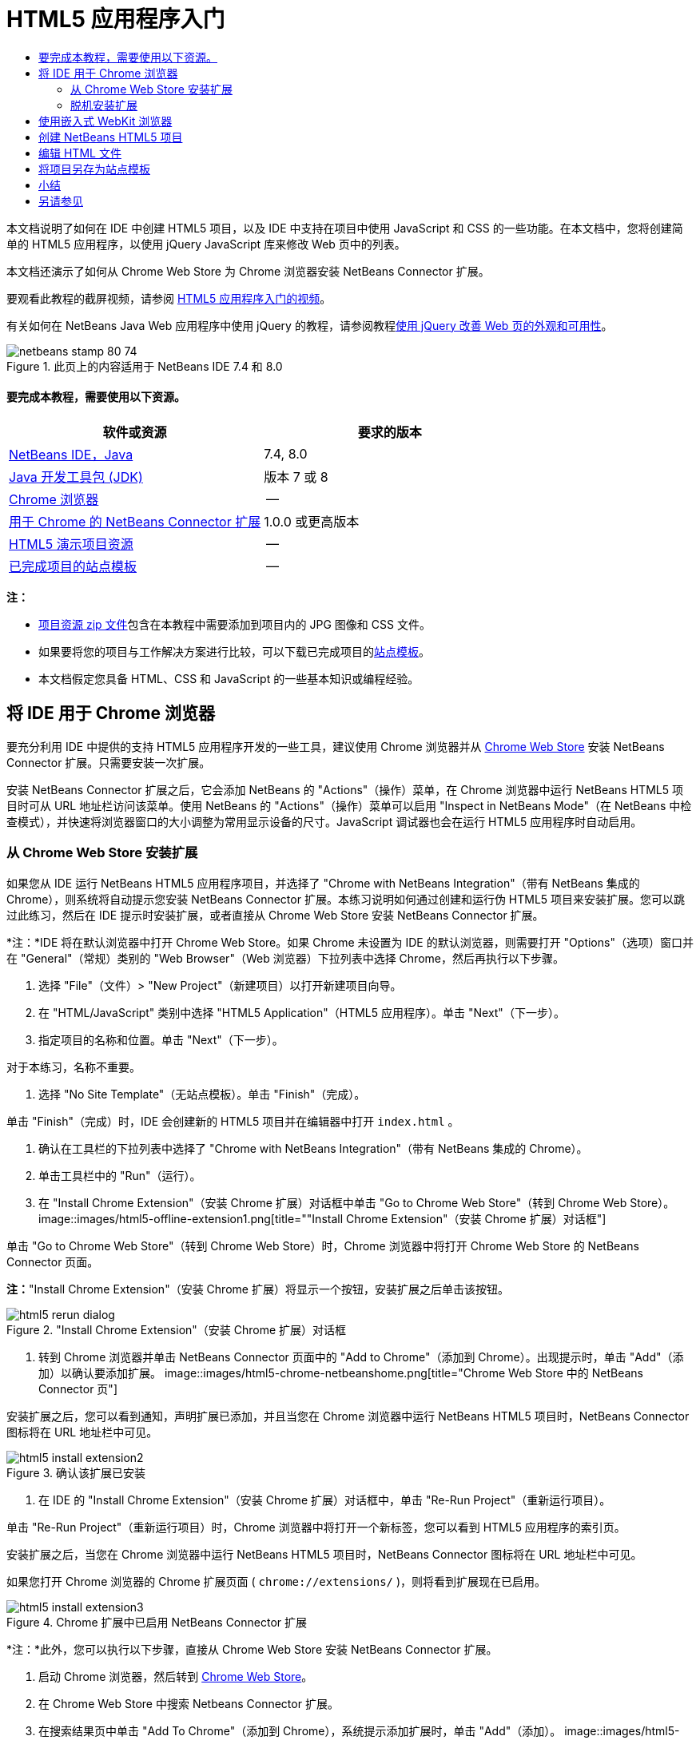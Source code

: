 // 
//     Licensed to the Apache Software Foundation (ASF) under one
//     or more contributor license agreements.  See the NOTICE file
//     distributed with this work for additional information
//     regarding copyright ownership.  The ASF licenses this file
//     to you under the Apache License, Version 2.0 (the
//     "License"); you may not use this file except in compliance
//     with the License.  You may obtain a copy of the License at
// 
//       http://www.apache.org/licenses/LICENSE-2.0
// 
//     Unless required by applicable law or agreed to in writing,
//     software distributed under the License is distributed on an
//     "AS IS" BASIS, WITHOUT WARRANTIES OR CONDITIONS OF ANY
//     KIND, either express or implied.  See the License for the
//     specific language governing permissions and limitations
//     under the License.
//

= HTML5 应用程序入门
:jbake-type: tutorial
:jbake-tags: tutorials 
:jbake-status: published
:syntax: true
:toc: left
:toc-title:
:description: HTML5 应用程序入门 - Apache NetBeans
:keywords: Apache NetBeans, Tutorials, HTML5 应用程序入门

本文档说明了如何在 IDE 中创建 HTML5 项目，以及 IDE 中支持在项目中使用 JavaScript 和 CSS 的一些功能。在本文档中，您将创建简单的 HTML5 应用程序，以使用 jQuery JavaScript 库来修改 Web 页中的列表。

本文档还演示了如何从 Chrome Web Store 为 Chrome 浏览器安装 NetBeans Connector 扩展。

要观看此教程的截屏视频，请参阅 link:../web/html5-gettingstarted-screencast.html[+HTML5 应用程序入门的视频+]。

有关如何在 NetBeans Java Web 应用程序中使用 jQuery 的教程，请参阅教程link:../web/js-toolkits-jquery.html[+使用 jQuery 改善 Web 页的外观和可用性+]。



image::images/netbeans-stamp-80-74.png[title="此页上的内容适用于 NetBeans IDE 7.4 和 8.0"]



==== 要完成本教程，需要使用以下资源。

|===
|软件或资源 |要求的版本 

|link:https://netbeans.org/downloads/index.html[+NetBeans IDE，Java+] |7.4, 8.0 

|link:http://www.oracle.com/technetwork/java/javase/downloads/index.html[+Java 开发工具包 (JDK)+] |版本 7 或 8 

|link:http://www.google.com/chrome[+Chrome 浏览器+] |-- 

|link:https://chrome.google.com/webstore/detail/netbeans-connector/hafdlehgocfcodbgjnpecfajgkeejnaa?utm_source=chrome-ntp-icon[+用于 Chrome 的 NetBeans Connector 扩展+] |1.0.0 或更高版本 

|link:https://netbeans.org/projects/samples/downloads/download/Samples/Web%20Client/HTML5Demo-projectresources.zip[+HTML5 演示项目资源+] |-- 

|link:https://netbeans.org/projects/samples/downloads/download/Samples/Web%20Client/HTML5DemoSiteTemplate.zip[+已完成项目的站点模板+] |-- 
|===

*注：*

* link:https://netbeans.org/projects/samples/downloads/download/Samples/Web%20Client/HTML5Demo-projectresources.zip[+项目资源 zip 文件+]包含在本教程中需要添加到项目内的 JPG 图像和 CSS 文件。
* 如果要将您的项目与工作解决方案进行比较，可以下载已完成项目的link:https://netbeans.org/projects/samples/downloads/download/Samples/Web%20Client/HTML5DemoSiteTemplate.zip[+站点模板+]。
* 本文档假定您具备 HTML、CSS 和 JavaScript 的一些基本知识或编程经验。


== 将 IDE 用于 Chrome 浏览器

要充分利用 IDE 中提供的支持 HTML5 应用程序开发的一些工具，建议使用 Chrome 浏览器并从 link:https://chrome.google.com/webstore/[+Chrome Web Store+] 安装 NetBeans Connector 扩展。只需要安装一次扩展。

安装 NetBeans Connector 扩展之后，它会添加 NetBeans 的 "Actions"（操作）菜单，在 Chrome 浏览器中运行 NetBeans HTML5 项目时可从 URL 地址栏访问该菜单。使用 NetBeans 的 "Actions"（操作）菜单可以启用 "Inspect in NetBeans Mode"（在 NetBeans 中检查模式），并快速将浏览器窗口的大小调整为常用显示设备的尺寸。JavaScript 调试器也会在运行 HTML5 应用程序时自动启用。


=== 从 Chrome Web Store 安装扩展

如果您从 IDE 运行 NetBeans HTML5 应用程序项目，并选择了 "Chrome with NetBeans Integration"（带有 NetBeans 集成的 Chrome），则系统将自动提示您安装 NetBeans Connector 扩展。本练习说明如何通过创建和运行伪 HTML5 项目来安装扩展。您可以跳过此练习，然后在 IDE 提示时安装扩展，或者直接从 Chrome Web Store 安装 NetBeans Connector 扩展。

*注：*IDE 将在默认浏览器中打开 Chrome Web Store。如果 Chrome 未设置为 IDE 的默认浏览器，则需要打开 "Options"（选项）窗口并在 "General"（常规）类别的 "Web Browser"（Web 浏览器）下拉列表中选择 Chrome，然后再执行以下步骤。

1. 选择 "File"（文件）> "New Project"（新建项目）以打开新建项目向导。
2. 在 "HTML/JavaScript" 类别中选择 "HTML5 Application"（HTML5 应用程序）。单击 "Next"（下一步）。
3. 指定项目的名称和位置。单击 "Next"（下一步）。

对于本练习，名称不重要。

4. 选择 "No Site Template"（无站点模板）。单击 "Finish"（完成）。

单击 "Finish"（完成）时，IDE 会创建新的 HTML5 项目并在编辑器中打开  ``index.html`` 。

5. 确认在工具栏的下拉列表中选择了 "Chrome with NetBeans Integration"（带有 NetBeans 集成的 Chrome）。
6. 单击工具栏中的 "Run"（运行）。
7. 在 "Install Chrome Extension"（安装 Chrome 扩展）对话框中单击 "Go to Chrome Web Store"（转到 Chrome Web Store）。
image::images/html5-offline-extension1.png[title="&quot;Install Chrome Extension&quot;（安装 Chrome 扩展）对话框"]

单击 "Go to Chrome Web Store"（转到 Chrome Web Store）时，Chrome 浏览器中将打开 Chrome Web Store 的 NetBeans Connector 页面。

*注：*"Install Chrome Extension"（安装 Chrome 扩展）将显示一个按钮，安装扩展之后单击该按钮。

image::images/html5-rerun-dialog.png[title="&quot;Install Chrome Extension&quot;（安装 Chrome 扩展）对话框"]
8. 转到 Chrome 浏览器并单击 NetBeans Connector 页面中的 "Add to Chrome"（添加到 Chrome）。出现提示时，单击 "Add"（添加）以确认要添加扩展。
image::images/html5-chrome-netbeanshome.png[title="Chrome Web Store 中的 NetBeans Connector 页"]

安装扩展之后，您可以看到通知，声明扩展已添加，并且当您在 Chrome 浏览器中运行 NetBeans HTML5 项目时，NetBeans Connector 图标将在 URL 地址栏中可见。

image::images/html5-install-extension2.png[title="确认该扩展已安装"]
9. 在 IDE 的 "Install Chrome Extension"（安装 Chrome 扩展）对话框中，单击 "Re-Run Project"（重新运行项目）。

单击 "Re-Run Project"（重新运行项目）时，Chrome 浏览器中将打开一个新标签，您可以看到 HTML5 应用程序的索引页。

安装扩展之后，当您在 Chrome 浏览器中运行 NetBeans HTML5 项目时，NetBeans Connector 图标将在 URL 地址栏中可见。

如果您打开 Chrome 浏览器的 Chrome 扩展页面 ( ``chrome://extensions/`` )，则将看到扩展现在已启用。

image::images/html5-install-extension3.png[title="Chrome 扩展中已启用 NetBeans Connector 扩展"]

*注：*此外，您可以执行以下步骤，直接从 Chrome Web Store 安装 NetBeans Connector 扩展。

1. 启动 Chrome 浏览器，然后转到 link:https://chrome.google.com/webstore/[+Chrome Web Store+]。
2. 在 Chrome Web Store 中搜索 Netbeans Connector 扩展。
3. 在搜索结果页中单击 "Add To Chrome"（添加到 Chrome），系统提示添加扩展时，单击 "Add"（添加）。
image::images/html5-install-extension1.png[title="Chrome Web Store 中的 NetBeans Connector 扩展"]


=== 脱机安装扩展

如果无法连接到 Chrome Web Store，则可以安装与 IDE 绑定的 NetBeans Connector 扩展。在运行 NetBeans HTML5 项目时，如果提示安装 NetBeans Connector 扩展，但您无法访问 Chrome Web Store，则可以执行以下步骤以安装扩展。

1. 在 "Install Chrome Extension"（安装 Chrome 扩展）对话框中单击 "Not Connected"（未连接）。
image::images/html5-offline-extension1.png[title="&quot;Install Chrome Extension&quot;（安装 Chrome 扩展）对话框"]
2. 在对话框中单击 *locate（定位）*以打开本地系统上包含 * ``netbeans-chrome-connector.crx`` * 扩展的 NetBeans IDE 安装文件夹。
image::images/html5-offline-extension2.png[title="Chrome 扩展中已启用 NetBeans Connector 扩展"]
3. 在 Chrome 浏览器中打开 Chrome 扩展页面 ( ``chrome://extensions/`` )。
image::images/html5-offline-extension3.png[title="Chrome 扩展中已启用 NetBeans Connector 扩展"]
4. 将  ``netbeans-chrome-connector.crx``  扩展拖动到浏览器中的 "Extensions"（扩展）页面，然后单击 "Add"（添加）以确认要添加扩展。

添加扩展之后，您可以看到 NetBeans Connector 扩展添加到了已安装扩展列表中。

5. 在 "Install Chrome Extension"（安装 Chrome 扩展）对话框中单击 *Yes, the plugin is installed now（是，插件现在已安装）*可在 Chrome 浏览器中打开 NetBeans HTML5 项目。在浏览器标签的地址栏中可以看到 NetBeans Connector 图标。


== 使用嵌入式 WebKit 浏览器

开发应用程序时，建议在安装了 NetBeans Connector 扩展的 Chrome 浏览器中运行 HTML5 应用程序。创建 HTML5 应用程序时，默认情况下将选择*带有 NetBeans 集成的 Chrome* 选项作为运行目标。不过，也可以在 IDE 所绑定的嵌入式 WebKit 浏览器中运行 HTML5 应用程序。

在嵌入式 WebKit 浏览器中运行 HTML5 应用程序时，IDE 将在 IDE 中打开 Web 浏览器窗口。嵌入式 WebKit 浏览器支持 Chrome 浏览器中安装了 NetBeans Connector 扩展时启用的多种功能，包括检查模式、不同屏幕大小选项和 JavaScript 调试。

*注：*在 IDE 的主菜单中选择 "Window"（窗口）> "Web" > "Web Browser"（Web 浏览器）将打开在“选项”窗口中指定作为 Web 浏览器的浏览器。

执行以下步骤可在嵌入式 WebKit 浏览器中运行 HTML5 应用程序。

1. 在工具栏的下拉列表中选择 "Embedded WebKit Browser"（嵌入式 WebKit 浏览器）。
image::images/html5-embedded1.png[title="工具栏下拉列表中 HTML5 应用程序的目标浏览器列表"]
2. 在工具栏中单击 "Run"（运行），或者在 "Projects"（项目）窗口中右键单击项目节点并选择 "Run"（运行）。

运行应用程序时，IDE 中将打开 Web 浏览器窗口。

image::images/html5-embedded2.png[title="&quot;Embedded WebKit Browser&quot;（嵌入式 WebKit 浏览器）窗口"]

单击 Web 浏览器标签的工具栏中的图标可以启用检查模式以及在不同显示大小之间快速切换。


== 创建 NetBeans HTML5 项目

本练习将在 IDE 中使用新建项目向导创建新的 HTML5 项目。在本指南中，您将创建只有一个  ``index.html``  文件的非常基本的 HTML5 项目。在向导中，您还可以选择要在项目中使用的一些 jQuery JavaScript 库。

1. 从主菜单中选择 "File"（文件）> "New Project"（新建项目）（Ctrl-Shift-N 组合键；在 Mac 上为 ⌘-Shift-N 组合键），以打开新建项目向导。
2. 选择 *HTML5* 类别，然后选择 *HTML5 Application*（HTML5 应用程序）。单击 "Next"（下一步）。
image::images/html5-newproject1.png[title="新建项目向导中的 HTML5 应用程序模板"]
3. 为 "Project Name"（项目名称）键入 *HTML5Demo*，并指定计算机中用于保存项目的目录。单击 "Next"（下一步）。
4. 在第 3 步 "Site Template"（站点模板）中，选择 "No Site Template"（无站点模板）。单击 "Next"（下一步）。
image::images/html5-newproject2.png[title="&quot;New HTML5 Application&quot;（新建 HTML5 应用程序）向导中的 &quot;Site Templates&quot;（站点模板）面板"]

选择 "No Site Template"（无站点模板）选项时，向导将生成基本的空 NetBeans HTML5 项目。如果立即单击 "Finish"（完成），则现在项目将仅包含站点根文件夹，该文件夹中有一个  ``index.html``  文件。

使用向导的 "Site Template"（站点模板）页可以从 HTML5 项目的常用联机模板列表中进行选择，也可以指定站点模板的  ``.zip``  归档文件的位置。可以键入  ``.zip``  归档文件的 URL 或者单击 "Browse"（浏览）以指定本地系统上的位置。当您基于某个站点模板创建项目时，项目的文件、库和结构由该模板确定。

*注：*要根据列表中的一个联机模板创建项目，您必须处于联机状态。

5. 在第 4 步 "JavaScript Files"（JavaScript 文件）中，从 "Available"（可用）窗格选择  ``jquery``  和  ``jqueryui``  JavaScript 库，单击右箭头图标 ( > ) 以将所选库移动到向导的 "Selected"（选定）窗格。默认情况下，将在项目的  ``js/libraries``  文件夹中创建库。在本教程中，您将使用 JavaScript 库的“缩小”版本。

可以使用面板上的文本字段来过滤 JavaScript 库列表。例如，在字段中键入 *jq* 可帮助您查找  ``jquery``  库。按住 Ctrl 单击库的名称可以选择多个库。

image::images/html5-newproject3.png[title="&quot;New HTML5 Application&quot;（新建 HTML5 应用程序）向导中的 &quot;JavaScript Libraries&quot;（JavaScript 库）面板"]

*注：*

* 可以在 "Version"（版本）列中单击库版本号以打开弹出窗口，通过该窗口可以选择库的较早版本。默认情况下，向导显示最新的版本。
* JavaScript 库的最小化版本是压缩版本，在编辑器中查看时，不太容易理解代码。
6. 单击*完成*即可完成此向导。

单击 "Finish"（完成）时，IDE 将创建项目、在 "Projects"（项目）窗口中显示项目的节点并在编辑器中打开  ``index.html``  文件。

image::images/html5-projectswindow1.png[title="&quot;New HTML5 Application&quot;（新建 HTML5 应用程序）向导中的 &quot;JavaScript Libraries&quot;（JavaScript 库）面板"]

如果在 "Projects"（项目）窗口中展开  ``js/libs``  文件夹，则可以看到在新建项目向导中指定的 JavaScript 库已自动添加到项目。右键单击 JavaScript 文件并在弹出菜单中选择 "Delete"（删除）可以从项目中删除 JavaScript 库。

要将 JavaScript 库添加到项目，请右键单击项目节点，然后选择 "Properties"（属性）以打开 "Project Properties"（项目属性）窗口。在 "Project Properties"（项目属性）窗口的 "JavaScript Libraries"（JavaScript 库）面板中可以添加库。此外，您可以将本地系统上的 JavaScript 文件直接复制到  ``js``  文件夹中。

现在，您可以测试项目在 Chrome 浏览器中是否正确显示。

7. 确认在工具栏的浏览器下拉表中选择了 "Chrome with NetBeans Connector integration"（集成 NetBeans Connector 的 Chrome）。
image::images/html5-js-selectbrowser.png[title="在工具栏下拉列表中选择的浏览器"]
8. 在 "Projects"（项目）窗口中右键单击项目节点，然后选择 "Run"（运行）。

选择 "Run"（运行）时，IDE 将在 Chrome 浏览器中打开一个标签，然后显示应用程序的默认  ``index.html``  页面。"Browser DOM"（浏览器 DOM）窗口将在 IDE 中打开，并显示在浏览器中打开的页面的 DOM 树。

image::images/html5-runproject.png[title="Chrome 浏览器标签中的应用程序"]

您可以看到，浏览器标签中有一个黄色的栏，通知您 NetBeans Connector 正在调试标签。在黄色栏可见时，IDE 和浏览器已连接，能够彼此通信。从 IDE 启动 HTML5 应用程序时，JavaScript 调试器将自动启用。将对文件所做的更改保存到 CSS 样式表时，您无需重新加载页，因为浏览器窗口将自动更新以显示更改。

如果选择关闭黄色栏或者单击 "Cancel"（取消），您将断开 IDE 与浏览器之间的连接。如果断开了连接，则需要重新从 IDE 运行 HTML5 应用程序。

您还可以看到，NetBeans 图标在浏览器的 URL 位置字段中可见。您可以单击图标以打开提供了各种选项的菜单，用于更改浏览器的显示大小和启用在 NetBeans 中检查模式。

image::images/html5-runproject2.png[title="Chrome 浏览器标签中的 NetBeans 菜单"]

如果在菜单中选择了默认设备之一，则浏览器窗口将调整到该设备尺寸的大小。这使您可以查看应用程序在所选设备上的外观如何。HTML5 应用程序通常设计为可以根据查看这些应用程序所用设备的屏幕大小做出响应。您可以使用响应屏幕大小的 JavaScript 和 CSS 规则并修改应用程序的显示方式，这样就可以针对设备优化布局。


== 编辑 HTML 文件

在本练习中，您会将项目资源添加到项目，并编辑  ``index.html``  文件以添加指向资源的链接，然后添加几个 CSS 规则。您可以看到，将一些简单的 CSS 选择器与 JavaScript 结合使用即可显著更改页面在浏览器中的显示。

1. 下载link:https://netbeans.org/projects/samples/downloads/download/Samples/Web%20Client/HTML5Demo-projectresources.zip[+项目资源+]归档文件并提取内容。

Zip 归档文件包含两个文件夹，其中带有需要添加到项目的文件： ``pix``  和  ``css`` 。

2. 将  ``pix``  和  ``css``  文件夹复制到站点根文件夹。

*注：*如果要查看项目的目录结构，需要将文件夹复制到  ``public_html``  文件夹。

image::images/html5-fileswindow.png[title="Chrome 浏览器标签中的 NetBeans 菜单"]
3. 在编辑器中打开 `index.html`（如果尚未打开）。
4. 在编辑器中，通过在  ``<head>``  左右标记之间添加以下代码（粗体）来添加引用，指向在创建项目时添加的 JavaScript 库。

[source,xml]
----

<html>
  <head>
    <title></title>
    <meta charset=UTF-8">
    <meta name="viewport" content="width=device-width">
    *<script type="text/javascript" src="js/libs/jquery/jquery.js"></script>
    <script type="text/javascript" src="js/libs/jqueryui/jquery-ui.js"></script>*
  </head>
  <body>
    TODO write content
  </body>
</html>
----

您可以在编辑器中使用代码完成功能来获取帮助。

image::images/html5-editor1.png[title="编辑器中的代码完成功能"]
5. 删除默认的 `TODO write content` 注释，并在  ``body``  标记之间键入以下代码。

[source,html]
----

    <body>
        <div>

            <h3><a href="#">Mary Adams</a></h3>
            <div>
                <img src="pix/maryadams.jpg" alt="Mary Adams">
                <ul>
                    <li><h4>Vice President</h4></li>
                    <li><b>phone:</b> x8234</li>
                    <li><b>office:</b> 102 Bldg 1</li>
                    <li><b>email:</b> m.adams@company.com</li>
                </ul>
                <br clear="all">
            </div>

            <h3><a href="#">John Matthews</a></h3>
            <div>
                <img src="pix/johnmatthews.jpg" alt="John Matthews">
                <ul>
                    <li><h4>Middle Manager</h4></li>
                    <li><b>phone:</b> x3082</li>
                    <li><b>office:</b> 307 Bldg 1</li>
                    <li><b>email:</b> j.matthews@company.com</li>
                </ul>
                <br clear="all">
            </div>

            <h3><a href="#">Sam Jackson</a></h3>
            <div>
                <img src="pix/samjackson.jpg" alt="Sam Jackson">
                <ul>
                    <li><h4>Deputy Assistant</h4></li>
                    <li><b>phone:</b> x3494</li>
                    <li><b>office:</b> 457 Bldg 2</li>
                    <li><b>email:</b> s.jackson@company.com</li>
                </ul>
                <br clear="all">
            </div>

            <h3><a href="#">Jennifer Brooks</a></h3>
            <div>
                <img src="pix/jeniferapplethwaite.jpg" alt="Jenifer Applethwaite">
                <ul>
                    <li><h4>Senior Technician</h4></li>
                    <li><b>phone:</b> x9430</li>
                    <li><b>office:</b> 327 Bldg 2</li>
                    <li><b>email:</b> j.brooks@company.com</li>
                </ul>
                <br clear="all">
            </div>
        </div>
    </body>
----
6. 保存所做的更改。

保存更改时，将在浏览器中自动重新加载页面，其外观应该类似于以下图像。

image::images/html5-runproject3.png[title="在 Chrome 浏览器标签中重新加载的页面"]
7. 在文件的  ``<head>``  标记之间键入以下内联 CSS 规则。

[source,xml]
----

<style type="text/css">
    ul {list-style-type: none}
    img {
        margin-right: 20px; 
        float:left; 
        border: 1px solid;
    }
</style>
----

添加 CSS 规则时，在编辑器中按 Ctrl-Space 可使用代码完成功能。

image::images/html5-editor2.png[title="编辑器中 CSS 规则的代码完成功能"]

打开 "Browser DOM"（浏览器 DOM）窗口可以看到页面的当前结构。

image::images/dom-browser.png[title="显示 DOM 树的 &quot;Browser DOM&quot;（浏览器 DOM）窗口"]
8. 将以下样式表链接（*粗体*）添加到 `<head>` 标记之间。

[source,xml]
----

<head>
...
    <script type="text/javascript" src="js/libs/jqueryui/jquery-ui.js"></script>
    *<link type="text/css" rel="stylesheet" href="css/basecss.css">*
...
</head>
----

 ``basecss.css``  样式表基于在 jQuery "UI lightness" 主题的定制 CSS 样式表中定义的一些 CSS 规则。

可以在编辑器中打开  ``basecss.css``  样式表并修改样式表，用于添加在之前步骤中添加的 CSS 规则或者为 CSS 规则创建新样式表。

9. 在  ``<head>``  标记之间添加以下代码以便在加载页中的元素时运行 jQuery 脚本。

[source,xml]
----

    *<script type="text/javascript">
        $(document).ready(function() {

        });
    </script>*
</head>
----

jQuery 的原理是将动态应用的 JavaScript 属性和行为与 DOM（文档对象模型）元素连接在一起。本例中使用的 jQuery 指令必须在浏览器加载所有 DOM 元素之后才能执行。这点很重要，因为 jQuery 行为与 DOM 元素连接在一起，jQuery 必须可以使用这些元素，以便得到预期结果。jQuery 通过其内置的 `(document).ready` 函数帮助实现此目的，该函数在 jQuery 对象之后，由 `$` 表示。

还可以使用此函数的以下缩写版。


[source,java]
----

$(function(){

});
----

jQuery 指令采用 JavaScript 方法的形式，通过一个可选的对象字面值来表示参数数组，且必须置于 `(document).ready` 函数内的花括号 `{}` 之间，从而只在合适的时间执行，也就是在 DOM 完全加载后。

10. 在 `(document).ready` 函数的花括号 `{}` 内输入下面的代码（粗体）。

[source,xml]
----

    <script type="text/javascript">
        $(document).ready(function() {
            *$("#infolist").accordion({
                autoHeight: false
            });*
        });
    </script>
</head>
----

此代码将调用包含在 link:http://jqueryui.com/[+jQuery UI 库+]中的 link:http://jqueryui.com/demos/accordion/[+jQuery 折叠窗口部件+]脚本。折叠脚本将修改标识为  ``infolist``  的 DOM 对象中的元素。在此代码中，`#infolist` 是一个 CSS 选择器，连接到一个唯一的 DOM 元素中，该元素有一个值为 `infolist` 的 `id` 属性。它使用典型的 JavaScript 点表示法 ("`.`") 连接到使用 `accordion()` 方法的 jQuery 指令，以显示此元素。

在下一步中，将页中的元素标识为  ``infolist`` 。

*注：*您还在上面的代码片段中指定了 `autoHeight: false`。这样可以防止可折叠面板窗口部件根据标记内包含的最高内容部分设置每个面板的高度。有关详细信息，请参见link:http://docs.jquery.com/UI/Accordion[+可折叠面板 API 文档+]。

`index.html` 文件的  ``<head>``  部分应该类似于以下内容。


[source,xml]
----

<html>
    <head>
        <title></title>
        <meta charset="UTF-8">        
        <meta name="viewport" content="width=device-width">
        <script type="text/javascript" src="js/libs/jquery/jquery.js"></script>
        <script type="text/javascript" src="js/libs/jqueryui/jquery-ui.js"></script>
        <link type="text/css" rel="stylesheet" href="css/basecss.css">

        <style type="text/css">
            ul {list-style-type: none}
            img {
                margin-right: 20px; 
                float:left; 
                border: 1px solid;
            }
        </style>
        <script type="text/javascript">
            $(document).ready(function() {
                $("#infolist").accordion({
                    autoHeight: false
                });
            });
        </script>
    </head>
----

通过在编辑器中单击右键并选择 "Format"（格式化代码）可以清理代码。

11. 通过添加以下 `id` 选择器和值（粗体），修改包含页面内容的  ``<div>``  元素。

[source,html]
----

<body>
    <div *id="infolist"*>
            
----

此 `<div>` 元素包含页面的内容（在本教程前面部分中添加的四组 `<h3>` 标记和 `<div>` 标记）。

在 "Edit CSS Rules"（编辑 CSS 规则）对话框中，可以将选择器添加到元素。要打开 "Edit CSS Rules"（编辑 CSS 规则）对话框，请在编辑器中右键单击  ``<div>``  标记，然后在弹出式菜单中选择 "Edit CSS Rules"（编辑 CSS 规则）。或者，如果插入光标位于编辑器中的  ``<div>``  标记内，则可以在 "CSS Styles"（CSS 样式）窗口（"Window"（窗口）> "Web" > "CSS Styles"（CSS 样式））中单击 "Edit CSS Rules"（编辑 CSS 规则）按钮 (image::images/newcssrule.png[title="编辑器中的代码完成功能"])。

image::images/html5-cssstyles.png[title="&quot;CSS Styles&quot;（CSS 样式）窗口"]

在 "CSS Rules"（CSS 规则）对话框中，为 "Selector Type"（选择器类型）选择  ``id`` ，然后为 "Selector"（选择器）键入 *infolist*。确认选中了 "Apply Changes to the Element"（应用对元素的更改）。

image::images/html5-cssrules.png[title="&quot;Edit CSS Rules&quot;（编辑 CSS 规则）对话框"]

在对话框中单击 "OK"（确定）时， ``infolist``  选择器的 CSS 规则将自动添加到  ``basecss.css``  样式表。

12. 将更改保存到  ``index.html`` （Ctrl-S；在 Mac 上为 ⌘-S）。

保存更改时，Web 浏览器中的页面将自动加载。可以看到，页面的布局已更改，现在页面将使用在  ``basecss.css``  样式表中定义的 CSS 样式规则。将打开  ``<h3>``  下的一个列表，但其他列表现在折叠。可以单击  ``<h3>``  元素以展开列表。

image::images/html5-runproject5.png[title="最终项目加载到浏览器中"]

jQuery 折叠函数现在将修改  ``infolist``  DOM 对象中包含的所有页面元素。在 "Navigator"（导航器）窗口中，可以查看 HTML 文件的结构以及由  ``id=infolist``  标识的  ``div``  元素。

image::images/navigator3.png[title="&quot;Browser DOM&quot;（浏览器 DOM）窗口"]

可以在 "Navigator"（导航器）窗口中右键单击某个元素并选择 "Go To Source"（转至源）以快速导航到该元素在源文件中的位置。

在 "Browser DOM"（浏览器 DOM）窗口中，可以查看在浏览器中呈现的页中 DOM 元素以及应用到这些元素的 JQuery 样式。

image::images/dom-browser3.png[title="&quot;Browser DOM&quot;（浏览器 DOM）窗口"]

如果在浏览器中启用了 "Inspect in NetBeans"（在 NetBeans 中检查）模式，则在浏览器窗口中选择某个元素时，将在 "Browser DOM"（浏览器 DOM）窗口中突出显示此元素。


[[template]]
== 将项目另存为站点模板

您可以将项目另存为站点模板，使用该模板基于此项目来创建其他 HTML5 站点。站点模板可以包括 HTML 文件的 JavaScript 库、CSS 文件、图像和模板。IDE 提供了向导，用于帮助您选择要包括在站点模板中的文件。

1. 在 "Projects"（项目）窗口中右键单击项目，然后从弹出菜单中选择 "Save as Template"（另存为模板）。
2. 在 "Name"（名称）字段中键入 *HTML5DemoSiteTemplate* 并指定要将模板保存到的位置。
3. 确认所有文件已选中。单击 "Finish"（完成）。

如果在对话框的树中展开节点，则可以看到文件将包含在站点模板中。

image::images/html5-sitetemplate.png[title="&quot;Create Site Template&quot;（创建站点模板）对话框"]

您可以看到站点模板包括  ``index.html``  文件、CSS 样式表、项目中使用的图像以及 JavaScript 库。站点模板还可以包含任意配置文件和测试。

单击 "Finish"（完成）时，IDE 将生成  ``.zip``  归档文件格式的站点模板。

在需要根据站点模板创建项目时，请在新建项目向导的 "Site Template"（站点模板）面板中指定  ``.zip``  归档文件的位置。


[[summary]]
== 小结

在本教程中，您已学习了如何创建使用多个 jQuery JavaScript 库的空 HTML5 项目。您还学习了如何为 Chrome 浏览器安装 NetBeans Connector 扩展以及在浏览器中运行 HTML5 项目。编辑  ``index.html``  文件时，可以看到 IDE 提供了一些工具，可以帮助您编辑 HTML 和 CSS 文件。

link:/about/contact_form.html?to=3&subject=Feedback:%20Getting%20Started%20with%20HTML5%20Applications[+发送有关此教程的反馈意见+]




[[seealso]]
== 另请参见

有关 link:https://netbeans.org/[+netbeans.org+] 中 HTML5 应用程序支持的详细信息，请参见以下资源：

* link:html5-editing-css.html[+在 HTML5 应用程序中使用 CSS 样式表+]。该文档继续使用在本教程中创建的应用程序，说明如何在 IDE 中使用部分 CSS 向导和窗口，以及如何在 Chrome 浏览器中使用检测模式以直观地在项目源代码中查找元素。
* link:html5-js-support.html[+在 HTML5 应用程序中调试和测试 JavaScript+]。此文档说明 IDE 如何提供工具来帮助您在 IDE 中调试和测试 JavaScript 文件。

有关 jQuery 的更多信息，请参见官方文档：

* 官方主页：link:http://jquery.com[+http://jquery.com+]
* UI 主页：link:http://jqueryui.com/[+http://jqueryui.com/+]
* 教程：link:http://docs.jquery.com/Tutorials[+http://docs.jquery.com/Tutorials+]
* 文档主页：link:http://docs.jquery.com/Main_Page[+http://docs.jquery.com/Main_Page+]
* UI 演示和文档：link:http://jqueryui.com/demos/[+http://jqueryui.com/demos/+]
